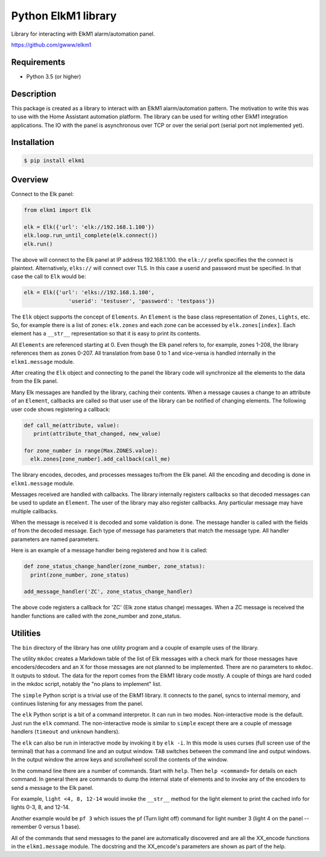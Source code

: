 Python ElkM1 library
====================

Library for interacting with ElkM1 alarm/automation panel.

https://github.com/gwww/elkm1

Requirements
------------

- Python 3.5 (or higher)

Description
-----------

This package is created as a library to interact with an ElkM1 alarm/automation
pattern. The motivation to write this was to use with the Home Assistant
automation platform. The library can be used for writing other ElkM1 integration
applications. The IO with the panel is asynchronous over TCP or over the
serial port (serial port not implemented yet).

Installation
------------

.. code-block:: bash

    $ pip install elkm1

Overview
--------

Connect to the Elk panel:

.. code-block:: python

    from elkm1 import Elk

    elk = Elk({'url': 'elk://192.168.1.100'})
    elk.loop.run_until_complete(elk.connect())
    elk.run()

The above will connect to the Elk panel at IP address 192.168.1.100. the ``elk://``
prefix specifies the the connect is plaintext. Alternatively, ``elks://`` will 
connect over TLS. In this case a userid and password must be specified.
In that case the call to ``Elk`` would be:

.. code-block:: python

    elk = Elk({'url': 'elks://192.168.1.100',
                  'userid': 'testuser', 'password': 'testpass'})

The ``Elk`` object supports the concept of ``Elements``. An ``Element``
is the base class representation of ``Zones``, ``Lights``, etc. So, for
example there is a list of zones: ``elk.zones`` and each zone can be
accessed by ``elk.zones[index]``. Each element has a ``__str__``
representation so that it is easy to print its contents.

All ``Elements`` are referenced starting at 0. Even though the Elk panel
refers to, for example, zones 1-208, the library references them
as zones 0-207. All translation from base 0 to 1 and vice-versa is
handled internally in the ``elkm1.message`` module.

After creating the ``Elk`` object and connecting to the panel the 
library code will synchronize all the elements to the data from the Elk panel.

Many Elk messages are handled by the library, caching their contents. When a
message causes a change to an attribute of an ``Element``,
callbacks are called so that user use of the library can be notified
of changing elements. The following user code shows registering a callback:

.. code-block:: python

    def call_me(attribute, value):
       print(attribute_that_changed, new_value)

    for zone_number in range(Max.ZONES.value):
      elk.zones[zone_number].add_callback(call_me)

The library encodes, decodes, and processes messages to/from the
Elk panel. All the encoding and decoding is done in ``elkm1.message`` module.

Messages received are handled with callbacks. The library 
internally registers callbacks so that decoded messages 
can be used to update an ``Element``. The user of the
library may also register callbacks. Any particular message
may have multiple callbacks.

When the message is received it is decoded 
and some validation is done. The message handler is called
with the fields of from the decoded message. Each type of 
message has parameters that match the message type. All handler parameters
are named parameters.

Here is an example of a message handler being registered and how it is called:

.. code-block:: python

    def zone_status_change_handler(zone_number, zone_status):
      print(zone_number, zone_status)

    add_message_handler('ZC', zone_status_change_handler)

The above code registers a callback for 'ZC' (Elk zone status change)
messages. When a ZC message is received the handler functions are called
with the zone_number and zone_status.

Utilities
---------

The ``bin`` directory of the library has one utility program and
a couple of example uses of the library.

The utility ``mkdoc`` creates a Markdown table of the list of Elk
messages with a check mark for those messages have encoders/decoders
and an X for those messages are not planned to be implemented.
There are no parameters to ``mkdoc``. It outputs to stdout.
The data for the report comes from the ElkM1 library code mostly.
A couple of things are hard coded in the mkdoc script, notably
the "no plans to implement" list.

The ``simple`` Python script is a trivial use of the ElkM1 library.
It connects to the panel, syncs to internal memory, and
continues listening for any messages from the panel.

The ``elk`` Python script is a bit of a command interpretor. It can run in
two modes. Non-interactive mode is the default. Just run the ``elk`` command.
The non-interactive mode is similar to ``simple`` except there are a
couple of message handlers (``timeout`` and ``unknown`` handlers).

The ``elk`` can also be run in interactive mode by invoking it by
``elk -i``. In this mode is uses curses (full screen use of the terminal)
that has a command line and an output window. ``TAB`` switches between
the command line and output windows. In the output window the arrow keys
and scrollwheel scroll the contents of the window.

In the command line there are a
number of commands. Start with ``help``. Then ``help <command>`` for 
details on each command. In general there are commands to dump the internal
state of elements and to invoke any of the encoders to send a message 
to the Elk panel.

For example, ``light <4, 8, 12-14`` would invoke the ``__str__`` method
for the light element to print the cached info for lights 0-3, 8, and 12-14.

Another example would be ``pf 3`` which issues the pf (Turn light off)
command for light number 3 (light 4 on the panel -- remember 0
versus 1 base).

All of the commands that send messages to the panel are automatically
discovered and are all the XX_encode functions in the ``elkm1.message``
module. The docstring and the XX_encode's parameters are shown as part
of the help.
